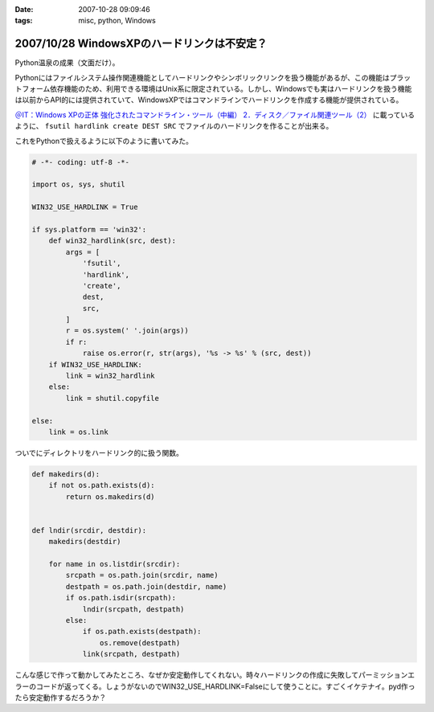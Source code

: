 :date: 2007-10-28 09:09:46
:tags: misc, python, Windows

============================================
2007/10/28 WindowsXPのハードリンクは不安定？
============================================

Python温泉の成果（文面だけ）。

Pythonにはファイルシステム操作関連機能としてハードリンクやシンボリックリンクを扱う機能があるが、この機能はプラットフォーム依存機能のため、利用できる環境はUnix系に限定されている。しかし、Windowsでも実はハードリンクを扱う機能は以前からAPI的には提供されていて、WindowsXPではコマンドラインでハードリンクを作成する機能が提供されている。

`＠IT：Windows XPの正体 強化されたコマンドライン・ツール（中編） 2．ディスク／ファイル関連ツール（2）`_ に載っているように、 ``fsutil hardlink create DEST SRC`` でファイルのハードリンクを作ることが出来る。

これをPythonで扱えるように以下のように書いてみた。

.. code-block:: python

  # -*- coding: utf-8 -*-
  
  import os, sys, shutil
  
  WIN32_USE_HARDLINK = True
  
  if sys.platform == 'win32':
      def win32_hardlink(src, dest):
          args = [
              'fsutil',
              'hardlink',
              'create',
              dest,
              src,
          ]
          r = os.system(' '.join(args))
          if r:
              raise os.error(r, str(args), '%s -> %s' % (src, dest))
      if WIN32_USE_HARDLINK:
          link = win32_hardlink
      else:
          link = shutil.copyfile
  
  else:
      link = os.link
  

ついでにディレクトリをハードリンク的に扱う関数。

.. code-block:: python
  
  def makedirs(d):
      if not os.path.exists(d):
          return os.makedirs(d)

  
  def lndir(srcdir, destdir):
      makedirs(destdir)
  
      for name in os.listdir(srcdir):
          srcpath = os.path.join(srcdir, name)
          destpath = os.path.join(destdir, name)
          if os.path.isdir(srcpath):
              lndir(srcpath, destpath)
          else:
              if os.path.exists(destpath):
                  os.remove(destpath)
              link(srcpath, destpath)
  

こんな感じで作って動かしてみたところ、なぜか安定動作してくれない。時々ハードリンクの作成に失敗してパーミッションエラーのコードが返ってくる。しょうがないのでWIN32_USE_HARDLINK=Falseにして使うことに。すごくイケテナイ。pyd作ったら安定動作するだろうか？


.. _`＠IT：Windows XPの正体 強化されたコマンドライン・ツール（中編） 2．ディスク／ファイル関連ツール（2）`: http://www.atmarkit.co.jp/fwin2k/xp_feature/013commandtool/commandtool3.html


.. :extend type: text/html
.. :extend:

